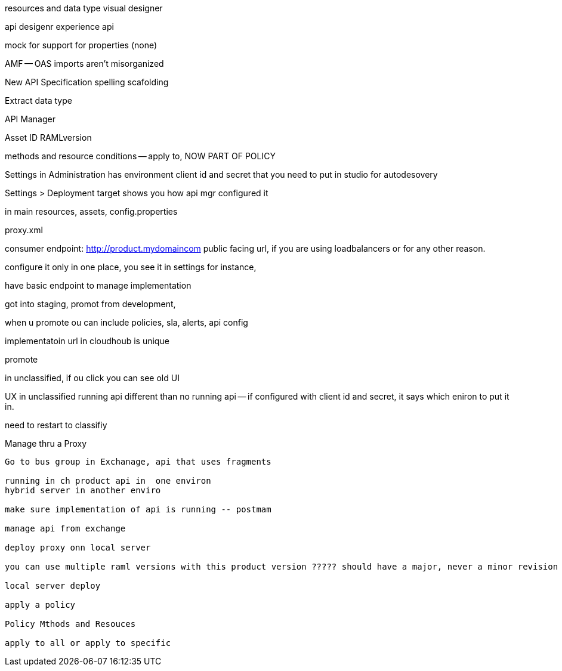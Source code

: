 resources and data type visual designer

api desigenr experience api

mock for support for properties (none)

AMF -- OAS imports aren't misorganized

New API Specification spelling scafolding

Extract data type 

API Manager

Asset ID RAMLversion

methods and resource conditions -- apply to, NOW PART OF POLICY

Settings in Administration has environment client id and secret that you need to put in studio for autodesovery

Settings > Deployment target shows you how api mgr configured it

in main resources, assets, config.properties

proxy.xml 

consumer endpoint: http://product.mydomaincom public facing url, if you are using loadbalancers or for any other reason.

configure it only in one place, you see it in settings for instance, 

have basic endpoint to manage implementation

got into staging, promot from development, 

when u promote ou can include policies, sla, alerts, api config

implementatoin url in cloudhoub is unique

promote 

in unclassified, if ou click you can see old UI

UX in unclassified running api different than no running api -- if configured with client id and secret, it says which eniron to put it in.

need to restart to classifiy

Manage thru a Proxy
---------------------------------------

Go to bus group in Exchanage, api that uses fragments

running in ch product api in  one environ
hybrid server in another enviro

make sure implementation of api is running -- postmam

manage api from exchange

deploy proxy onn local server

you can use multiple raml versions with this product version ????? should have a major, never a minor revision you can make small change in the api without asking customers to make ...client id

local server deploy

apply a policy

Policy Mthods and Resouces

apply to all or apply to specific


